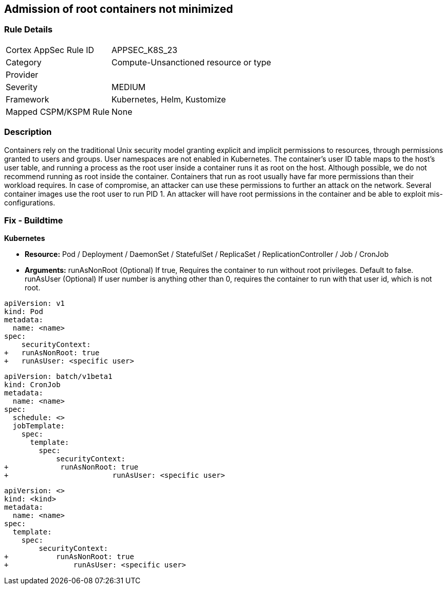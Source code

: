 == Admission of root containers not minimized
 


=== Rule Details

[cols="1,3"]
|===
|Cortex AppSec Rule ID |APPSEC_K8S_23
|Category |Compute-Unsanctioned resource or type
|Provider |
|Severity |MEDIUM
|Framework |Kubernetes, Helm, Kustomize
|Mapped CSPM/KSPM Rule |None
|===


=== Description 


Containers rely on the traditional Unix security model granting explicit and implicit permissions to resources, through permissions granted to users and groups.
User namespaces are not enabled in Kubernetes.
The container's user ID table maps to the host's user table, and running a process as the root user inside a container runs it as root on the host.
Although possible, we do not recommend running as root inside the container.
Containers that run as root usually have far more permissions than their workload requires.
In case of compromise, an attacker can use these permissions to further an attack on the network.
Several container images use the root user to run PID 1.
An attacker will have root permissions in the container and be able to exploit mis-configurations.

=== Fix - Buildtime


*Kubernetes* 


* *Resource:* Pod / Deployment / DaemonSet / StatefulSet / ReplicaSet / ReplicationController / Job / CronJob
* *Arguments:*  runAsNonRoot (Optional) If true, Requires the container to run without root privileges.
Default to false.
runAsUser (Optional) If user number is anything other than 0, requires the container to run with that user id, which is not root.


[source,yaml]
----
apiVersion: v1
kind: Pod
metadata:
  name: <name>
spec:
    securityContext:
+   runAsNonRoot: true
+   runAsUser: <specific user>
----


[source,cronjob]
----
apiVersion: batch/v1beta1
kind: CronJob
metadata:
  name: <name>
spec:
  schedule: <>
  jobTemplate:
    spec:
      template:
        spec:
            securityContext:
+            runAsNonRoot: true
+                        runAsUser: <specific user>
----

[source,text]
----
apiVersion: <>
kind: <kind>
metadata:
  name: <name>
spec:
  template:
    spec:
        securityContext:
+           runAsNonRoot: true
+               runAsUser: <specific user>
----